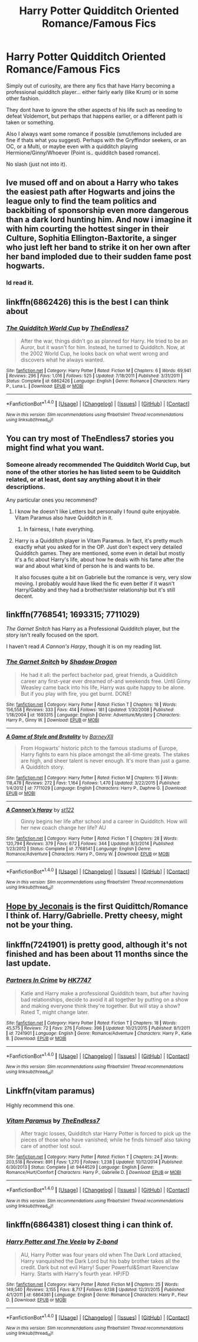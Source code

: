 #+TITLE: Harry Potter Quidditch Oriented Romance/Famous Fics

* Harry Potter Quidditch Oriented Romance/Famous Fics
:PROPERTIES:
:Author: Noexit007
:Score: 6
:DateUnix: 1473111163.0
:DateShort: 2016-Sep-06
:FlairText: Request
:END:
Simply out of curiosity, are there any fics that have Harry becoming a professional quidditch player... either fairly early (like Krum) or in some other fashion.

They dont have to ignore the other aspects of his life such as needing to defeat Voldemort, but perhaps that happens earlier, or a different path is taken or something.

Also I always want some romance if possible (smut/lemons included are fine if thats what you suggest). Perhaps with the Gryffindor seekers, or an OC, or a Multi, or maybe even with a quidditch playing Hermione/Ginny/Whoever (Point is.. quidditch based romance).

No slash (just not into it).


** Ive mused off and on about a Harry who takes the easiest path after Hogwarts and joins the league only to find the team politics and backbiting of sponsorship even more dangerous than a dark lord hunting him. And now i imagine it with him courting the hottest singer in their Culture, Sophitia Ellington-Baxtorite, a singer who just left her band to strike it on her own after her band imploded due to their sudden fame post hogwarts.
:PROPERTIES:
:Author: viol8er
:Score: 6
:DateUnix: 1473116558.0
:DateShort: 2016-Sep-06
:END:

*** Id read it.
:PROPERTIES:
:Author: Noexit007
:Score: 3
:DateUnix: 1473118201.0
:DateShort: 2016-Sep-06
:END:


** linkffn(6862426) this is the best I can think about
:PROPERTIES:
:Author: Sennar
:Score: 2
:DateUnix: 1473111443.0
:DateShort: 2016-Sep-06
:END:

*** [[http://www.fanfiction.net/s/6862426/1/][*/The Quidditch World Cup/*]] by [[https://www.fanfiction.net/u/2638737/TheEndless7][/TheEndless7/]]

#+begin_quote
  After the war, things didn't go as planned for Harry. He tried to be an Auror, but it wasn't for him. Instead, he turned to Quidditch. Now, at the 2002 World Cup, he looks back on what went wrong and discovers what he always wanted.
#+end_quote

^{/Site/: [[http://www.fanfiction.net/][fanfiction.net]] *|* /Category/: Harry Potter *|* /Rated/: Fiction M *|* /Chapters/: 6 *|* /Words/: 69,941 *|* /Reviews/: 296 *|* /Favs/: 1,016 *|* /Follows/: 525 *|* /Updated/: 7/18/2011 *|* /Published/: 3/31/2011 *|* /Status/: Complete *|* /id/: 6862426 *|* /Language/: English *|* /Genre/: Romance *|* /Characters/: Harry P., Luna L. *|* /Download/: [[http://www.ff2ebook.com/old/ffn-bot/index.php?id=6862426&source=ff&filetype=epub][EPUB]] or [[http://www.ff2ebook.com/old/ffn-bot/index.php?id=6862426&source=ff&filetype=mobi][MOBI]]}

--------------

*FanfictionBot*^{1.4.0} *|* [[[https://github.com/tusing/reddit-ffn-bot/wiki/Usage][Usage]]] | [[[https://github.com/tusing/reddit-ffn-bot/wiki/Changelog][Changelog]]] | [[[https://github.com/tusing/reddit-ffn-bot/issues/][Issues]]] | [[[https://github.com/tusing/reddit-ffn-bot/][GitHub]]] | [[[https://www.reddit.com/message/compose?to=tusing][Contact]]]

^{/New in this version: Slim recommendations using/ ffnbot!slim! /Thread recommendations using/ linksub(thread_id)!}
:PROPERTIES:
:Author: FanfictionBot
:Score: 1
:DateUnix: 1473111449.0
:DateShort: 2016-Sep-06
:END:


** You can try most of TheEndless7 stories you might find what you want.
:PROPERTIES:
:Author: Kaeling
:Score: 1
:DateUnix: 1473112958.0
:DateShort: 2016-Sep-06
:END:

*** Someone already recommended The Quidditch World Cup, but none of the other stories he has listed seem to be Quidditch related, or at least, dont say anything about it in their descriptions.

Any particular ones you recommend?
:PROPERTIES:
:Author: Noexit007
:Score: 1
:DateUnix: 1473118365.0
:DateShort: 2016-Sep-06
:END:

**** I know he doesn't like Letters but personally I found quite enjoyable. Vitam Paramus also have Quidditch in it.
:PROPERTIES:
:Author: Kaeling
:Score: 1
:DateUnix: 1473123996.0
:DateShort: 2016-Sep-06
:END:

***** In fairness, I hate everything.
:PROPERTIES:
:Author: TE7
:Score: 1
:DateUnix: 1473258142.0
:DateShort: 2016-Sep-07
:END:


**** Harry is a Quidditch player in Vitam Paramus. In fact, it's pretty much exactly what you asked for in the OP. Just don't expect very detailed Quidditch games. They are mentioned, some even in detail but mostly it's a fic about Harry's life, about how he deals with his fame after the war and about what kind of person he is and wants to be.

It also focuses quite a bit on Gabrielle but the romance is very, very slow moving. I probably would have liked the fic even better if it wasn't Harry/Gabby and they had a brother/sister relationship but it's still decent.
:PROPERTIES:
:Author: Phezh
:Score: 1
:DateUnix: 1473153435.0
:DateShort: 2016-Sep-06
:END:


** linkffn(7768541; 1693315; 7711029)

/The Garnet Snitch/ has Harry as a Professional Quidditch player, but the story isn't really focused on the sport.

I haven't read /A Cannon's Harpy/, though it is on my reading list.
:PROPERTIES:
:Author: PsychoGeek
:Score: 1
:DateUnix: 1473116258.0
:DateShort: 2016-Sep-06
:END:

*** [[http://www.fanfiction.net/s/1693315/1/][*/The Garnet Snitch/*]] by [[https://www.fanfiction.net/u/11255/Shadow-Dragon][/Shadow Dragon/]]

#+begin_quote
  He had it all: the perfect bachelor pad, great friends, a Quidditch career any first-year ever dreamed of-and weekends free. Until Ginny Weasley came back into his life, Harry was quite happy to be alone. But if you play with fire, you get burnt. DONE!
#+end_quote

^{/Site/: [[http://www.fanfiction.net/][fanfiction.net]] *|* /Category/: Harry Potter *|* /Rated/: Fiction T *|* /Chapters/: 18 *|* /Words/: 156,558 *|* /Reviews/: 333 *|* /Favs/: 414 *|* /Follows/: 181 *|* /Updated/: 1/30/2008 *|* /Published/: 1/18/2004 *|* /id/: 1693315 *|* /Language/: English *|* /Genre/: Adventure/Mystery *|* /Characters/: Harry P., Ginny W. *|* /Download/: [[http://www.ff2ebook.com/old/ffn-bot/index.php?id=1693315&source=ff&filetype=epub][EPUB]] or [[http://www.ff2ebook.com/old/ffn-bot/index.php?id=1693315&source=ff&filetype=mobi][MOBI]]}

--------------

[[http://www.fanfiction.net/s/7711029/1/][*/A Game of Style and Brutality/*]] by [[https://www.fanfiction.net/u/2496700/BarneyXII][/BarneyXII/]]

#+begin_quote
  From Hogwarts' historic pitch to the famous stadiums of Europe, Harry fights to earn his place amongst the all-time greats. The stakes are high, and sheer talent is never enough. It's more than just a game. A Quidditch story.
#+end_quote

^{/Site/: [[http://www.fanfiction.net/][fanfiction.net]] *|* /Category/: Harry Potter *|* /Rated/: Fiction M *|* /Chapters/: 15 *|* /Words/: 118,478 *|* /Reviews/: 272 *|* /Favs/: 1,164 *|* /Follows/: 1,470 *|* /Updated/: 3/22/2015 *|* /Published/: 1/4/2012 *|* /id/: 7711029 *|* /Language/: English *|* /Characters/: Harry P., Daphne G. *|* /Download/: [[http://www.ff2ebook.com/old/ffn-bot/index.php?id=7711029&source=ff&filetype=epub][EPUB]] or [[http://www.ff2ebook.com/old/ffn-bot/index.php?id=7711029&source=ff&filetype=mobi][MOBI]]}

--------------

[[http://www.fanfiction.net/s/7768541/1/][*/A Cannon's Harpy/*]] by [[https://www.fanfiction.net/u/2245243/st122][/st122/]]

#+begin_quote
  Ginny begins her life after school and a career in Quidditch. How will her new coach change her life? AU
#+end_quote

^{/Site/: [[http://www.fanfiction.net/][fanfiction.net]] *|* /Category/: Harry Potter *|* /Rated/: Fiction T *|* /Chapters/: 28 *|* /Words/: 120,794 *|* /Reviews/: 379 *|* /Favs/: 672 *|* /Follows/: 344 *|* /Updated/: 8/3/2014 *|* /Published/: 1/23/2012 *|* /Status/: Complete *|* /id/: 7768541 *|* /Language/: English *|* /Genre/: Romance/Adventure *|* /Characters/: Harry P., Ginny W. *|* /Download/: [[http://www.ff2ebook.com/old/ffn-bot/index.php?id=7768541&source=ff&filetype=epub][EPUB]] or [[http://www.ff2ebook.com/old/ffn-bot/index.php?id=7768541&source=ff&filetype=mobi][MOBI]]}

--------------

*FanfictionBot*^{1.4.0} *|* [[[https://github.com/tusing/reddit-ffn-bot/wiki/Usage][Usage]]] | [[[https://github.com/tusing/reddit-ffn-bot/wiki/Changelog][Changelog]]] | [[[https://github.com/tusing/reddit-ffn-bot/issues/][Issues]]] | [[[https://github.com/tusing/reddit-ffn-bot/][GitHub]]] | [[[https://www.reddit.com/message/compose?to=tusing][Contact]]]

^{/New in this version: Slim recommendations using/ ffnbot!slim! /Thread recommendations using/ linksub(thread_id)!}
:PROPERTIES:
:Author: FanfictionBot
:Score: 1
:DateUnix: 1473116629.0
:DateShort: 2016-Sep-06
:END:


** [[http://jeconais.fanficauthors.net/Hope/index/][Hope by Jeconais]] is the first Quidittch/Romance I think of. Harry/Gabrielle. Pretty cheesy, might not be your thing.
:PROPERTIES:
:Author: Slindish
:Score: 1
:DateUnix: 1473126261.0
:DateShort: 2016-Sep-06
:END:


** linkffn(7241901) is pretty good, although it's not finished and has been about 11 months since the last update.
:PROPERTIES:
:Author: jimmythebass
:Score: 1
:DateUnix: 1473135705.0
:DateShort: 2016-Sep-06
:END:

*** [[http://www.fanfiction.net/s/7241901/1/][*/Partners In Crime/*]] by [[https://www.fanfiction.net/u/2526163/HK7747][/HK7747/]]

#+begin_quote
  Katie and Harry make a professional Quidditch team, but after having bad relationships, decide to avoid it all together by putting on a show and making everyone think they're together. But will stay a show? Rated T, might change later.
#+end_quote

^{/Site/: [[http://www.fanfiction.net/][fanfiction.net]] *|* /Category/: Harry Potter *|* /Rated/: Fiction T *|* /Chapters/: 18 *|* /Words/: 45,575 *|* /Reviews/: 72 *|* /Favs/: 276 *|* /Follows/: 396 *|* /Updated/: 10/21/2015 *|* /Published/: 8/1/2011 *|* /id/: 7241901 *|* /Language/: English *|* /Genre/: Romance/Adventure *|* /Characters/: Harry P., Katie B. *|* /Download/: [[http://www.ff2ebook.com/old/ffn-bot/index.php?id=7241901&source=ff&filetype=epub][EPUB]] or [[http://www.ff2ebook.com/old/ffn-bot/index.php?id=7241901&source=ff&filetype=mobi][MOBI]]}

--------------

*FanfictionBot*^{1.4.0} *|* [[[https://github.com/tusing/reddit-ffn-bot/wiki/Usage][Usage]]] | [[[https://github.com/tusing/reddit-ffn-bot/wiki/Changelog][Changelog]]] | [[[https://github.com/tusing/reddit-ffn-bot/issues/][Issues]]] | [[[https://github.com/tusing/reddit-ffn-bot/][GitHub]]] | [[[https://www.reddit.com/message/compose?to=tusing][Contact]]]

^{/New in this version: Slim recommendations using/ ffnbot!slim! /Thread recommendations using/ linksub(thread_id)!}
:PROPERTIES:
:Author: FanfictionBot
:Score: 1
:DateUnix: 1473135737.0
:DateShort: 2016-Sep-06
:END:


** Linkffn(vitam paramus)

Highly recommend this one.
:PROPERTIES:
:Author: ItsSpicee
:Score: 1
:DateUnix: 1473167866.0
:DateShort: 2016-Sep-06
:END:

*** [[http://www.fanfiction.net/s/9444529/1/][*/Vitam Paramus/*]] by [[https://www.fanfiction.net/u/2638737/TheEndless7][/TheEndless7/]]

#+begin_quote
  After tragic losses, Quidditch star Harry Potter is forced to pick up the pieces of those who have vanished; while he finds himself also taking care of another lost soul.
#+end_quote

^{/Site/: [[http://www.fanfiction.net/][fanfiction.net]] *|* /Category/: Harry Potter *|* /Rated/: Fiction T *|* /Chapters/: 24 *|* /Words/: 203,518 *|* /Reviews/: 891 *|* /Favs/: 1,270 *|* /Follows/: 1,238 *|* /Updated/: 10/12/2014 *|* /Published/: 6/30/2013 *|* /Status/: Complete *|* /id/: 9444529 *|* /Language/: English *|* /Genre/: Romance/Hurt/Comfort *|* /Characters/: Harry P., Gabrielle D. *|* /Download/: [[http://www.ff2ebook.com/old/ffn-bot/index.php?id=9444529&source=ff&filetype=epub][EPUB]] or [[http://www.ff2ebook.com/old/ffn-bot/index.php?id=9444529&source=ff&filetype=mobi][MOBI]]}

--------------

*FanfictionBot*^{1.4.0} *|* [[[https://github.com/tusing/reddit-ffn-bot/wiki/Usage][Usage]]] | [[[https://github.com/tusing/reddit-ffn-bot/wiki/Changelog][Changelog]]] | [[[https://github.com/tusing/reddit-ffn-bot/issues/][Issues]]] | [[[https://github.com/tusing/reddit-ffn-bot/][GitHub]]] | [[[https://www.reddit.com/message/compose?to=tusing][Contact]]]

^{/New in this version: Slim recommendations using/ ffnbot!slim! /Thread recommendations using/ linksub(thread_id)!}
:PROPERTIES:
:Author: FanfictionBot
:Score: 1
:DateUnix: 1473167893.0
:DateShort: 2016-Sep-06
:END:


** linkffn(6864381) closest thing i can think of.
:PROPERTIES:
:Author: RoboStogie
:Score: 1
:DateUnix: 1473113733.0
:DateShort: 2016-Sep-06
:END:

*** [[http://www.fanfiction.net/s/6864381/1/][*/Harry Potter and The Veela/*]] by [[https://www.fanfiction.net/u/2615370/Z-bond][/Z-bond/]]

#+begin_quote
  AU, Harry Potter was four years old when The Dark Lord attacked, Harry vanquished the Dark Lord but his baby brother takes all the credit. Dark but not evil Harry! Super Powerful&Smart Ravenclaw Harry. Starts with Harry's fourth year. HP/FD
#+end_quote

^{/Site/: [[http://www.fanfiction.net/][fanfiction.net]] *|* /Category/: Harry Potter *|* /Rated/: Fiction M *|* /Chapters/: 25 *|* /Words/: 149,540 *|* /Reviews/: 3,155 *|* /Favs/: 8,717 *|* /Follows/: 9,138 *|* /Updated/: 12/31/2015 *|* /Published/: 4/1/2011 *|* /id/: 6864381 *|* /Language/: English *|* /Genre/: Romance *|* /Characters/: Harry P., Fleur D. *|* /Download/: [[http://www.ff2ebook.com/old/ffn-bot/index.php?id=6864381&source=ff&filetype=epub][EPUB]] or [[http://www.ff2ebook.com/old/ffn-bot/index.php?id=6864381&source=ff&filetype=mobi][MOBI]]}

--------------

*FanfictionBot*^{1.4.0} *|* [[[https://github.com/tusing/reddit-ffn-bot/wiki/Usage][Usage]]] | [[[https://github.com/tusing/reddit-ffn-bot/wiki/Changelog][Changelog]]] | [[[https://github.com/tusing/reddit-ffn-bot/issues/][Issues]]] | [[[https://github.com/tusing/reddit-ffn-bot/][GitHub]]] | [[[https://www.reddit.com/message/compose?to=tusing][Contact]]]

^{/New in this version: Slim recommendations using/ ffnbot!slim! /Thread recommendations using/ linksub(thread_id)!}
:PROPERTIES:
:Author: FanfictionBot
:Score: 1
:DateUnix: 1473113743.0
:DateShort: 2016-Sep-06
:END:
